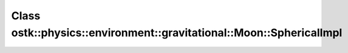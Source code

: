 Class ostk::physics::environment::gravitational::Moon::SphericalImpl
====================================================================

.. doxygenclass:: ostk::physics::environment::gravitational::Moon::SphericalImpl
